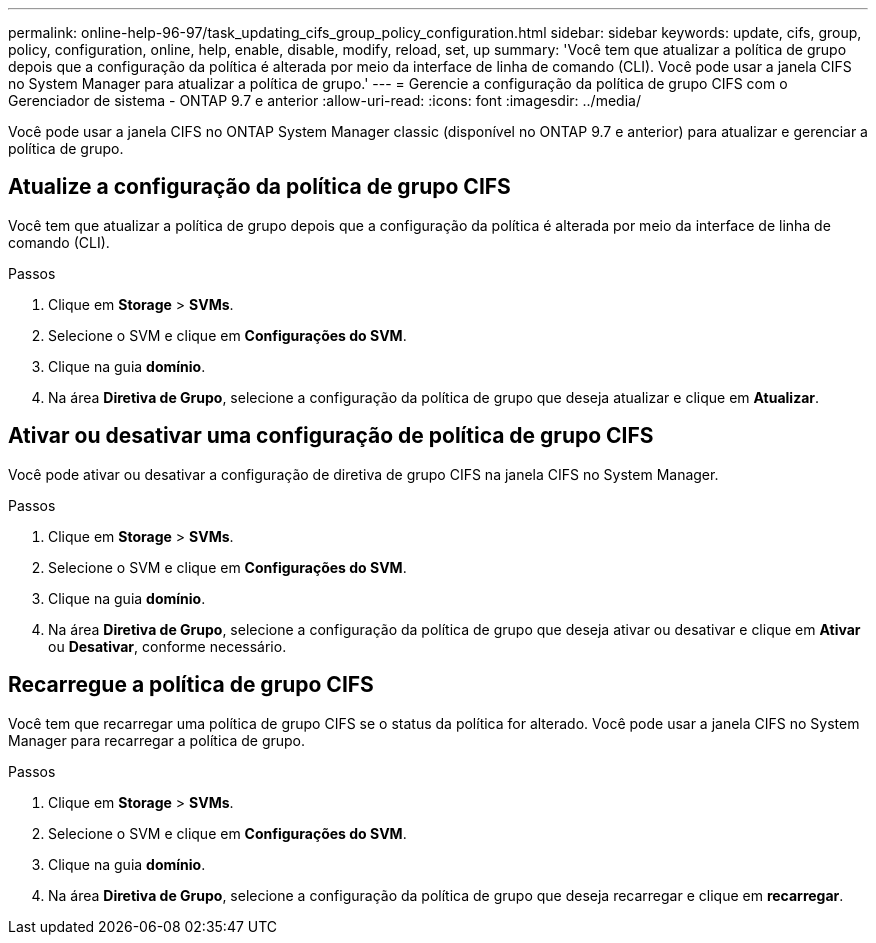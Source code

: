 ---
permalink: online-help-96-97/task_updating_cifs_group_policy_configuration.html 
sidebar: sidebar 
keywords: update, cifs, group, policy, configuration, online, help, enable, disable, modify, reload, set, up 
summary: 'Você tem que atualizar a política de grupo depois que a configuração da política é alterada por meio da interface de linha de comando (CLI). Você pode usar a janela CIFS no System Manager para atualizar a política de grupo.' 
---
= Gerencie a configuração da política de grupo CIFS com o Gerenciador de sistema - ONTAP 9.7 e anterior
:allow-uri-read: 
:icons: font
:imagesdir: ../media/


[role="lead"]
Você pode usar a janela CIFS no ONTAP System Manager classic (disponível no ONTAP 9.7 e anterior) para atualizar e gerenciar a política de grupo.



== Atualize a configuração da política de grupo CIFS

Você tem que atualizar a política de grupo depois que a configuração da política é alterada por meio da interface de linha de comando (CLI).

.Passos
. Clique em *Storage* > *SVMs*.
. Selecione o SVM e clique em *Configurações do SVM*.
. Clique na guia *domínio*.
. Na área *Diretiva de Grupo*, selecione a configuração da política de grupo que deseja atualizar e clique em *Atualizar*.




== Ativar ou desativar uma configuração de política de grupo CIFS

Você pode ativar ou desativar a configuração de diretiva de grupo CIFS na janela CIFS no System Manager.

.Passos
. Clique em *Storage* > *SVMs*.
. Selecione o SVM e clique em *Configurações do SVM*.
. Clique na guia *domínio*.
. Na área *Diretiva de Grupo*, selecione a configuração da política de grupo que deseja ativar ou desativar e clique em *Ativar* ou *Desativar*, conforme necessário.




== Recarregue a política de grupo CIFS

Você tem que recarregar uma política de grupo CIFS se o status da política for alterado. Você pode usar a janela CIFS no System Manager para recarregar a política de grupo.

.Passos
. Clique em *Storage* > *SVMs*.
. Selecione o SVM e clique em *Configurações do SVM*.
. Clique na guia *domínio*.
. Na área *Diretiva de Grupo*, selecione a configuração da política de grupo que deseja recarregar e clique em *recarregar*.

